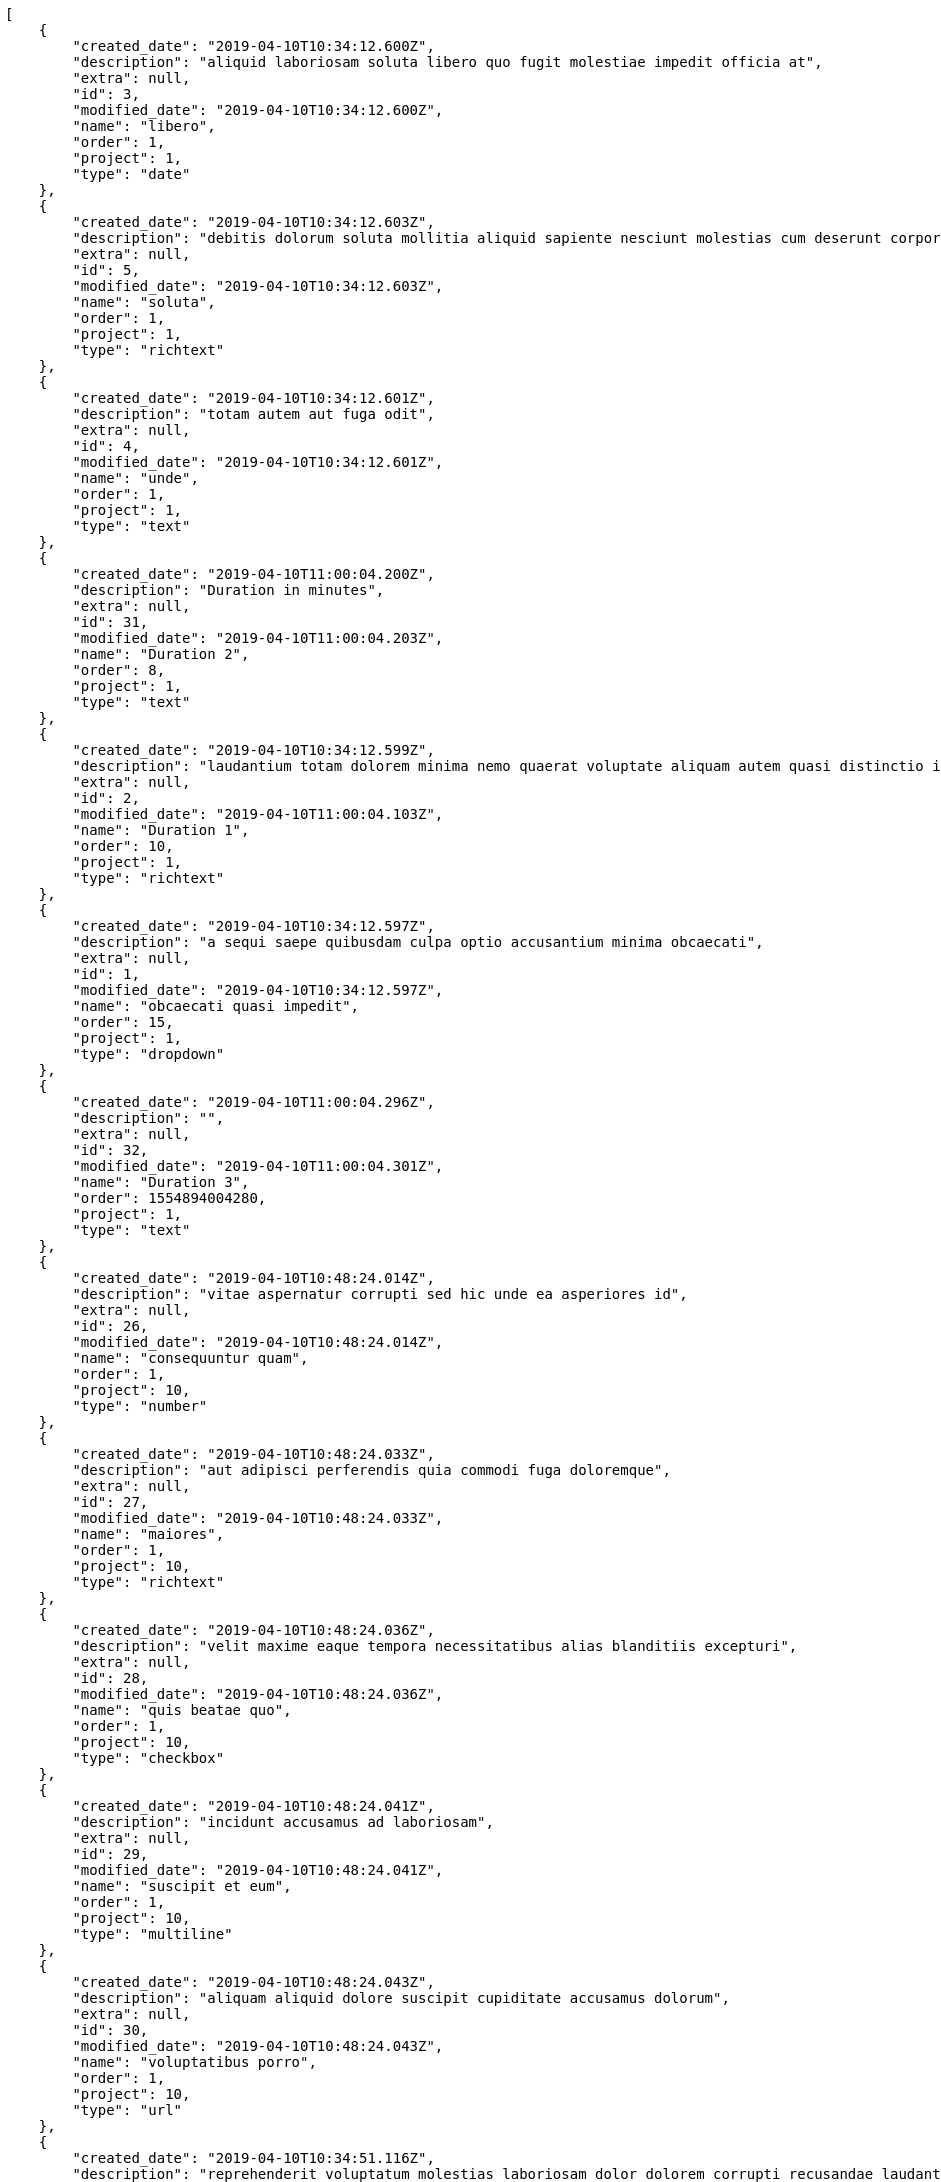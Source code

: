 [source,json]
----
[
    {
        "created_date": "2019-04-10T10:34:12.600Z",
        "description": "aliquid laboriosam soluta libero quo fugit molestiae impedit officia at",
        "extra": null,
        "id": 3,
        "modified_date": "2019-04-10T10:34:12.600Z",
        "name": "libero",
        "order": 1,
        "project": 1,
        "type": "date"
    },
    {
        "created_date": "2019-04-10T10:34:12.603Z",
        "description": "debitis dolorum soluta mollitia aliquid sapiente nesciunt molestias cum deserunt corporis officiis",
        "extra": null,
        "id": 5,
        "modified_date": "2019-04-10T10:34:12.603Z",
        "name": "soluta",
        "order": 1,
        "project": 1,
        "type": "richtext"
    },
    {
        "created_date": "2019-04-10T10:34:12.601Z",
        "description": "totam autem aut fuga odit",
        "extra": null,
        "id": 4,
        "modified_date": "2019-04-10T10:34:12.601Z",
        "name": "unde",
        "order": 1,
        "project": 1,
        "type": "text"
    },
    {
        "created_date": "2019-04-10T11:00:04.200Z",
        "description": "Duration in minutes",
        "extra": null,
        "id": 31,
        "modified_date": "2019-04-10T11:00:04.203Z",
        "name": "Duration 2",
        "order": 8,
        "project": 1,
        "type": "text"
    },
    {
        "created_date": "2019-04-10T10:34:12.599Z",
        "description": "laudantium totam dolorem minima nemo quaerat voluptate aliquam autem quasi distinctio inventore",
        "extra": null,
        "id": 2,
        "modified_date": "2019-04-10T11:00:04.103Z",
        "name": "Duration 1",
        "order": 10,
        "project": 1,
        "type": "richtext"
    },
    {
        "created_date": "2019-04-10T10:34:12.597Z",
        "description": "a sequi saepe quibusdam culpa optio accusantium minima obcaecati",
        "extra": null,
        "id": 1,
        "modified_date": "2019-04-10T10:34:12.597Z",
        "name": "obcaecati quasi impedit",
        "order": 15,
        "project": 1,
        "type": "dropdown"
    },
    {
        "created_date": "2019-04-10T11:00:04.296Z",
        "description": "",
        "extra": null,
        "id": 32,
        "modified_date": "2019-04-10T11:00:04.301Z",
        "name": "Duration 3",
        "order": 1554894004280,
        "project": 1,
        "type": "text"
    },
    {
        "created_date": "2019-04-10T10:48:24.014Z",
        "description": "vitae aspernatur corrupti sed hic unde ea asperiores id",
        "extra": null,
        "id": 26,
        "modified_date": "2019-04-10T10:48:24.014Z",
        "name": "consequuntur quam",
        "order": 1,
        "project": 10,
        "type": "number"
    },
    {
        "created_date": "2019-04-10T10:48:24.033Z",
        "description": "aut adipisci perferendis quia commodi fuga doloremque",
        "extra": null,
        "id": 27,
        "modified_date": "2019-04-10T10:48:24.033Z",
        "name": "maiores",
        "order": 1,
        "project": 10,
        "type": "richtext"
    },
    {
        "created_date": "2019-04-10T10:48:24.036Z",
        "description": "velit maxime eaque tempora necessitatibus alias blanditiis excepturi",
        "extra": null,
        "id": 28,
        "modified_date": "2019-04-10T10:48:24.036Z",
        "name": "quis beatae quo",
        "order": 1,
        "project": 10,
        "type": "checkbox"
    },
    {
        "created_date": "2019-04-10T10:48:24.041Z",
        "description": "incidunt accusamus ad laboriosam",
        "extra": null,
        "id": 29,
        "modified_date": "2019-04-10T10:48:24.041Z",
        "name": "suscipit et eum",
        "order": 1,
        "project": 10,
        "type": "multiline"
    },
    {
        "created_date": "2019-04-10T10:48:24.043Z",
        "description": "aliquam aliquid dolore suscipit cupiditate accusamus dolorum",
        "extra": null,
        "id": 30,
        "modified_date": "2019-04-10T10:48:24.043Z",
        "name": "voluptatibus porro",
        "order": 1,
        "project": 10,
        "type": "url"
    },
    {
        "created_date": "2019-04-10T10:34:51.116Z",
        "description": "reprehenderit voluptatum molestias laboriosam dolor dolorem corrupti recusandae laudantium",
        "extra": null,
        "id": 10,
        "modified_date": "2019-04-10T10:34:51.116Z",
        "name": "corporis consectetur",
        "order": 1,
        "project": 2,
        "type": "url"
    },
    {
        "created_date": "2019-04-10T10:34:51.115Z",
        "description": "architecto quisquam ab ex velit placeat quam culpa",
        "extra": null,
        "id": 9,
        "modified_date": "2019-04-10T10:34:51.115Z",
        "name": "deleniti",
        "order": 1,
        "project": 2,
        "type": "url"
    },
    {
        "created_date": "2019-04-10T10:34:51.108Z",
        "description": "labore aliquid mollitia vero unde quas iure blanditiis",
        "extra": null,
        "id": 6,
        "modified_date": "2019-04-10T10:34:51.108Z",
        "name": "deserunt",
        "order": 1,
        "project": 2,
        "type": "checkbox"
    },
    {
        "created_date": "2019-04-10T10:34:51.111Z",
        "description": "quos ipsum ad deserunt",
        "extra": null,
        "id": 7,
        "modified_date": "2019-04-10T10:34:51.112Z",
        "name": "pariatur",
        "order": 1,
        "project": 2,
        "type": "multiline"
    },
    {
        "created_date": "2019-04-10T10:34:51.113Z",
        "description": "nemo suscipit maiores ullam numquam veritatis asperiores",
        "extra": null,
        "id": 8,
        "modified_date": "2019-04-10T10:34:51.113Z",
        "name": "qui",
        "order": 1,
        "project": 2,
        "type": "date"
    },
    {
        "created_date": "2019-04-10T10:35:51.646Z",
        "description": "vitae aspernatur corrupti sed hic unde ea asperiores id",
        "extra": null,
        "id": 14,
        "modified_date": "2019-04-10T10:35:51.646Z",
        "name": "consequuntur quam",
        "order": 1,
        "project": 3,
        "type": "number"
    },
    {
        "created_date": "2019-04-10T10:35:51.647Z",
        "description": "aut adipisci perferendis quia commodi fuga doloremque",
        "extra": null,
        "id": 15,
        "modified_date": "2019-04-10T10:35:51.647Z",
        "name": "maiores",
        "order": 1,
        "project": 3,
        "type": "richtext"
    },
    {
        "created_date": "2019-04-10T10:35:51.645Z",
        "description": "velit maxime eaque tempora necessitatibus alias blanditiis excepturi",
        "extra": null,
        "id": 13,
        "modified_date": "2019-04-10T10:35:51.645Z",
        "name": "quis beatae quo",
        "order": 1,
        "project": 3,
        "type": "checkbox"
    },
    {
        "created_date": "2019-04-10T10:35:51.643Z",
        "description": "incidunt accusamus ad laboriosam",
        "extra": null,
        "id": 12,
        "modified_date": "2019-04-10T10:35:51.643Z",
        "name": "suscipit et eum",
        "order": 1,
        "project": 3,
        "type": "multiline"
    },
    {
        "created_date": "2019-04-10T10:35:51.642Z",
        "description": "aliquam aliquid dolore suscipit cupiditate accusamus dolorum",
        "extra": null,
        "id": 11,
        "modified_date": "2019-04-10T10:35:51.642Z",
        "name": "voluptatibus porro",
        "order": 1,
        "project": 3,
        "type": "url"
    },
    {
        "created_date": "2019-04-10T10:36:25.636Z",
        "description": "a necessitatibus dolores maiores in explicabo temporibus quam",
        "extra": null,
        "id": 18,
        "modified_date": "2019-04-10T10:36:25.636Z",
        "name": "doloremque",
        "order": 1,
        "project": 4,
        "type": "richtext"
    },
    {
        "created_date": "2019-04-10T10:36:25.633Z",
        "description": "deserunt ut dolorem",
        "extra": null,
        "id": 16,
        "modified_date": "2019-04-10T10:36:25.633Z",
        "name": "eligendi",
        "order": 1,
        "project": 4,
        "type": "number"
    },
    {
        "created_date": "2019-04-10T10:36:25.635Z",
        "description": "maxime ipsa eligendi soluta",
        "extra": null,
        "id": 17,
        "modified_date": "2019-04-10T10:36:25.635Z",
        "name": "quia",
        "order": 1,
        "project": 4,
        "type": "url"
    },
    {
        "created_date": "2019-04-10T10:36:25.638Z",
        "description": "modi numquam ipsam unde cupiditate",
        "extra": null,
        "id": 20,
        "modified_date": "2019-04-10T10:36:25.638Z",
        "name": "rem incidunt",
        "order": 1,
        "project": 4,
        "type": "checkbox"
    },
    {
        "created_date": "2019-04-10T10:36:25.637Z",
        "description": "eveniet ullam libero",
        "extra": null,
        "id": 19,
        "modified_date": "2019-04-10T10:36:25.637Z",
        "name": "soluta vitae",
        "order": 1,
        "project": 4,
        "type": "dropdown"
    },
    {
        "created_date": "2019-04-10T10:37:10.225Z",
        "description": "temporibus officia deserunt nobis vero fugit cumque",
        "extra": null,
        "id": 24,
        "modified_date": "2019-04-10T10:37:10.225Z",
        "name": "facere",
        "order": 1,
        "project": 7,
        "type": "number"
    },
    {
        "created_date": "2019-04-10T10:37:10.221Z",
        "description": "quam nesciunt quidem ratione perferendis",
        "extra": null,
        "id": 22,
        "modified_date": "2019-04-10T10:37:10.221Z",
        "name": "perferendis",
        "order": 1,
        "project": 7,
        "type": "number"
    },
    {
        "created_date": "2019-04-10T10:37:10.223Z",
        "description": "obcaecati magni repellat quasi unde accusantium error iusto",
        "extra": null,
        "id": 23,
        "modified_date": "2019-04-10T10:37:10.223Z",
        "name": "quae tempora",
        "order": 1,
        "project": 7,
        "type": "richtext"
    }
]
----
